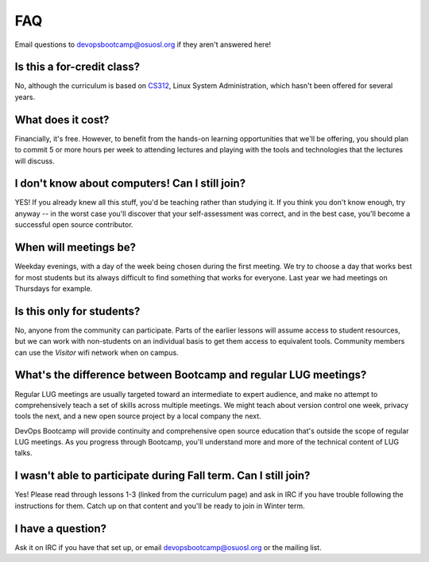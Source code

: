FAQ
===

Email questions to devopsbootcamp@osuosl.org if they aren't answered here!

Is this a for-credit class?
---------------------------

No, although the curriculum is based on `CS312`_, Linux System Administration,
which hasn't been offered for several years.

.. _CS312: http://catalog.oregonstate.edu/CourseDetail.aspx?subjectcode=CS&coursenumber=312


What does it cost?
------------------

Financially, it's free. However, to benefit from the hands-on learning
opportunities that we'll be offering, you should plan to commit 5 or more
hours per week to attending lectures and playing with the tools and
technologies that the lectures will discuss.

I don't know about computers! Can I still join?
-----------------------------------------------

YES! If you already knew all this stuff, you'd be teaching rather than studying
it. If you think you don't know enough, try anyway -- in the worst case you'll
discover that your self-assessment was correct, and in the best case, you'll
become a successful open source contributor.

When will meetings be?
----------------------

Weekday evenings, with a day of the week being chosen during the first meeting.
We try to choose a day that works best for most students but its always
difficult to find something that works for everyone. Last year we had meetings
on Thursdays for example.

Is this only for students?
--------------------------

No, anyone from the community can participate. Parts of the earlier lessons
will assume access to student resources, but we can work with non-students on
an individual basis to get them access to equivalent tools. Community members
can use the `Visitor` wifi network when on campus.

What's the difference between Bootcamp and regular LUG meetings?
----------------------------------------------------------------

Regular LUG meetings are usually targeted toward an intermediate to expert
audience, and make no attempt to comprehensively teach a set of skills across
multiple meetings. We might teach about version control one week, privacy
tools the next, and a new open source project by a local company the next.

DevOps Bootcamp will provide continuity and comprehensive open source
education that's outside the scope of regular LUG meetings. As you progress
through Bootcamp, you'll understand more and more of the technical content of
LUG talks.

I wasn't able to participate during Fall term. Can I still join?
----------------------------------------------------------------

Yes! Please read through lessons 1-3 (linked from the curriculum page) and 
ask in IRC if you have trouble following the instructions for them. Catch up
on that content and you'll be ready to join in Winter term. 

I have a question?
------------------

Ask it on IRC if you have that set up, or email devopsbootcamp@osuosl.org or the
mailing list.

